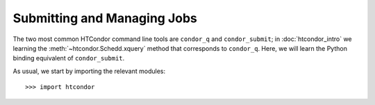 
Submitting and Managing Jobs
============================

The two most common HTCondor command line tools are ``condor_q`` and ``condor_submit``; in :doc:`htcondor_intro`
we learning the :meth:`~htcondor.Schedd.xquery` method that corresponds to ``condor_q``.  Here, we will learn the
Python binding equivalent of ``condor_submit``.

As usual, we start by importing the relevant modules::

   >>> import htcondor


